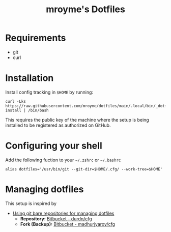 #+TITLE: mroyme's Dotfiles

* Requirements
- git
- curl

* Installation

Install config tracking in =$HOME= by running:
#+begin_src shell
  curl -Lks https://raw.githubusercontent.com/mroyme/dotfiles/main/.local/bin/_dotfiles-install | /bin/bash
#+end_src

This requires the public key of the machine where the setup is being installed to be registered as authorized on GitHub.

* Configuring your shell

Add the following fuction to your =~/.zshrc= or =~/.bashrc=
#+begin_src shell
alias dotfiles='/usr/bin/git --git-dir=$HOME/.cfg/ --work-tree=$HOME'
#+end_src

* Managing dotfiles

This setup is inspired by
- [[https://www.atlassian.com/git/tutorials/dotfiles][Using git bare repositories for managing dotfiles]]
  - *Repository:* [[https://bitbucket.org/durdn/cfg/src/master/][Bitbucket - durdn/cfg]]  
  - *Fork (Backup):* [[https://bitbucket.org/madhurjyaroy/cfg/src/master/][Bitbucket - madhurjyaroy/cfg]]
